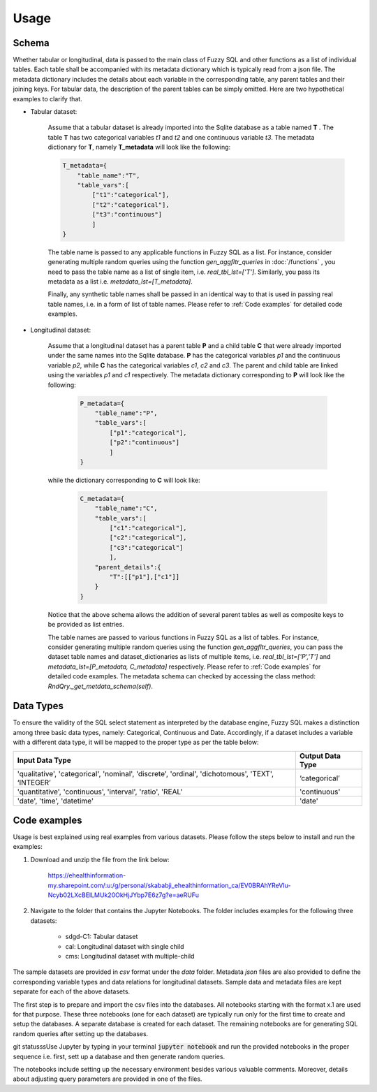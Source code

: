 Usage
=====

Schema
-------
Whether tabular or longitudinal, data is passed to the main class of Fuzzy SQL and other functions as a list of individual tables. Each table shall be accompanied with its metadata dictionary which is typically read from a json file. The metadata dictionary includes the details about each variable in the corresponding table, any parent tables and their joining keys. For tabular data, the description of the parent tables can be simply omitted. Here are two hypothetical examples to clarify that.

* Tabular dataset:

    Assume that a tabular dataset is already imported into the Sqlite database as a table named \ **T** . The table \ **T** has two categorical variables `t1` and `t2` and one continuous variable `t3`.  The metadata dictionary for \ **T**, namely \ **T_metadata** will look like the following:

    .. code-block:: python

        T_metadata={
            "table_name":"T",
            "table_vars":[
                ["t1":"categorical"],
                ["t2":"categorical"],
                ["t3":"continuous"]
                ]
        }


    The table name is passed to any applicable functions in Fuzzy SQL as a list. For instance, consider generating multiple random queries using the function `gen_aggfltr_queries` in :doc:`/functions` , you need to pass the table name as a list of single item, i.e. `real_tbl_lst=['T']`. Similarly, you pass its metadata as a list i.e. `metadata_lst=[T_metadata]`. 
    
    Finally, any synthetic table names shall be passed in an identical way to that is used in passing real table names, i.e. in a form of list of table names. Please refer to :ref:`Code examples` for detailed code examples.


* Longitudinal dataset:
  
    Assume that a longitudinal dataset has a parent table \ **P**  and a child table \ **C** that were already imported under the same names into the Sqlite database. \ **P** has the categorical variables `p1` and the continuous variable `p2`, while \ **C** has the categorical variables `c1`, `c2` and `c3`. The parent and child table are linked using the variables `p1` and `c1` respectively. The metadata dictionary corresponding to \ **P** will look like the following:

        .. code-block:: python

            P_metadata={
                "table_name":"P",
                "table_vars":[
                    ["p1":"categorical"],
                    ["p2":"continuous"]
                    ]
            }

    while the dictionary corresponding to \ **C** will look like:

        .. code-block:: python

            C_metadata={
                "table_name":"C",
                "table_vars":[
                    ["c1":"categorical"],
                    ["c2":"categorical"],
                    ["c3":"categorical"]
                    ],
                "parent_details":{
                    "T":[["p1"],["c1"]] 
                }
            }

    Notice that the above schema allows the addition of several parent tables as well as composite keys to be provided as list entries. 

    The table names are passed to various functions in Fuzzy SQL as a list of tables. For instance, consider generating multiple random queries using the function `gen_aggfltr_queries`, you can pass the dataset table names and dataset_dictionaries as lists of multiple items, i.e. `real_tbl_lst=['P','T']` and `metadata_lst=[P_metadata, C_metadata]` respectively. Please refer to :ref:`Code examples` for detailed code examples. The metadata schema can checked by accessing the class method: `RndQry._get_metdata_schema(self)`.

Data Types
-----------
To ensure the validity of the SQL select statement as interpreted by the database engine, Fuzzy SQL makes a distinction among three basic data types, namely: Categorical, Continuous and Date. Accordingly, if a dataset includes a variable with a different data type, it will be mapped to the proper type as per the table below:

+--------------------------------------------------------------------------------------------------+------------------+
|                                          Input Data Type                                         | Output Data Type |
+==================================================================================================+==================+
| 'qualitative', 'categorical', 'nominal', 'discrete', 'ordinal', 'dichotomous', 'TEXT', ‘INTEGER’ | ‘categorical’    |
+--------------------------------------------------------------------------------------------------+------------------+
| 'quantitative', 'continuous', 'interval', 'ratio',  'REAL'                                       | 'continuous'     |
+--------------------------------------------------------------------------------------------------+------------------+
|    'date', 'time', 'datetime'                                                                    | 'date'           |
+--------------------------------------------------------------------------------------------------+------------------+

.. _Code examples:

Code examples
--------------
Usage is best explained using real examples from various datasets. Please follow the steps below to install and run the examples:

#. Download and unzip the file from the link below: 

    `<https://ehealthinformation-my.sharepoint.com/:u:/g/personal/skababji_ehealthinformation_ca/EV0BRAhYReVIu-Ncyb02LXcBElLMUk20OkHjJYbp7E6z7g?e=aeRUFu>`_

#. Navigate to the folder that contains the Jupyter Notebooks. The folder includes examples for the following three datasets: 

    *  sdgd-C1: Tabular dataset 
    *  cal: Longitudinal dataset with single child
    *  cms: Longitudinal dataset with multiple-child

The sample datasets are provided in `csv` format under the `data` folder. Metadata `json` files are also provided to define the corresponding variable types and data relations for longitudinal datasets. Sample data and metadata files are kept separate for each of the above datasets. 

The first step is to prepare and import the csv files into the databases. All notebooks starting with the format x.1 are used for that purpose. These three notebooks (one for each dataset) are typically run only for the first time to create and setup the databases. A separate database is created for each dataset. The remaining notebooks are for generating SQL random queries after setting up the databases. 

git statusssUse Jupyter by typing in your terminal :code:`jupyter notebook` and run the provided notebooks in the proper sequence i.e. first, sett up a database and then generate random queries. 

The notebooks include setting up the necessary environment besides various valuable comments. Moreover, details about adjusting query parameters are provided in one of the files. 
